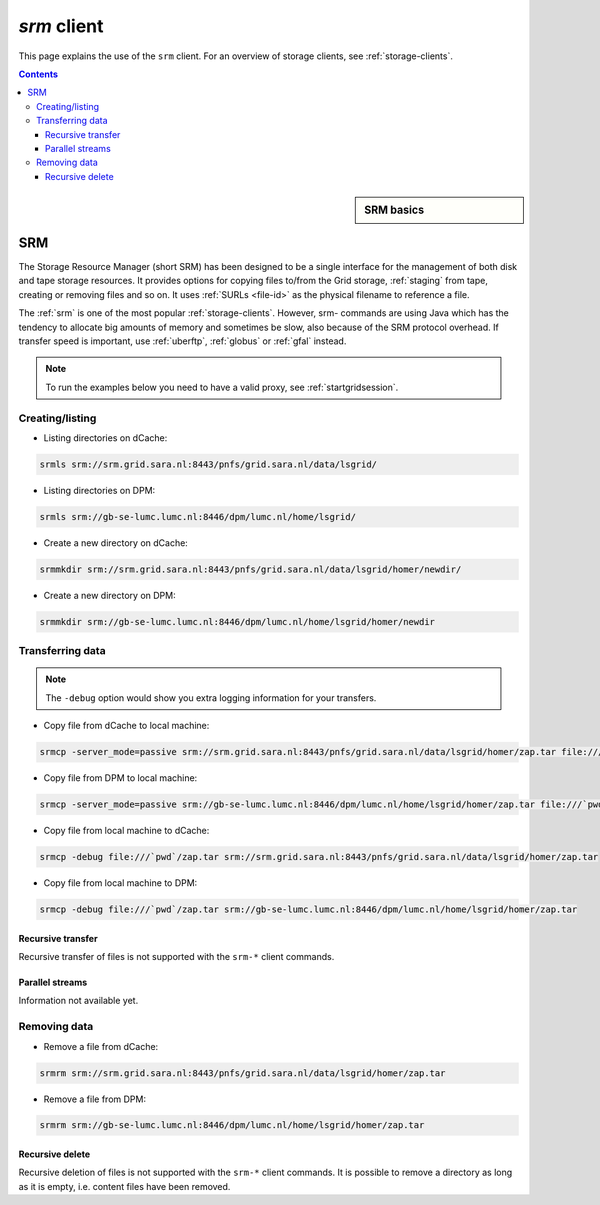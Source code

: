 
.. _srm:

************
*srm* client
************

This page explains the use of the ``srm`` client. For an overview of storage clients, see :ref:`storage-clients`.

.. contents:: 
    :depth: 4
    
 

.. sidebar:: SRM basics

		.. seealso:: Have a look to our mooc video :ref:`mooc-srm` for additional examples.

===
SRM
===

The Storage Resource Manager (short SRM) has been designed to be a single interface for the management of both disk and tape storage resources. It provides options for copying files to/from the Grid storage, :ref:`staging` from tape, creating or removing files and so on. It uses :ref:`SURLs <file-id>` as the physical filename to reference a file.

The :ref:`srm` is one of the most popular :ref:`storage-clients`. However, srm- commands are using Java which has the tendency to allocate big amounts of memory and sometimes be slow, also because of the SRM protocol overhead. If transfer speed is important, use :ref:`uberftp`, :ref:`globus` or :ref:`gfal` instead.

.. note:: To run the examples below you need to have a valid proxy, see :ref:`startgridsession`. 


Creating/listing 
================

* Listing directories on dCache:

.. code-block:: bash

  srmls srm://srm.grid.sara.nl:8443/pnfs/grid.sara.nl/data/lsgrid/
  
* Listing directories on DPM:

.. code-block:: bash

  srmls srm://gb-se-lumc.lumc.nl:8446/dpm/lumc.nl/home/lsgrid/
  
* Create a new directory on dCache:

.. code-block:: bash

  srmmkdir srm://srm.grid.sara.nl:8443/pnfs/grid.sara.nl/data/lsgrid/homer/newdir/ 

* Create a new directory on DPM:
 
.. code-block:: bash

  srmmkdir srm://gb-se-lumc.lumc.nl:8446/dpm/lumc.nl/home/lsgrid/homer/newdir 


Transferring data
=================

.. note:: The ``-debug`` option would show you extra logging information for your transfers.

* Copy file from dCache to local machine:

.. code-block:: bash

  srmcp -server_mode=passive srm://srm.grid.sara.nl:8443/pnfs/grid.sara.nl/data/lsgrid/homer/zap.tar file:///`pwd`/zap.tar # note the flag -server_mode=passive!


* Copy file from DPM to local machine:

.. code-block:: bash

  srmcp -server_mode=passive srm://gb-se-lumc.lumc.nl:8446/dpm/lumc.nl/home/lsgrid/homer/zap.tar file:///`pwd`/zap.tar # note the flag -server_mode=passive!

* Copy file from local machine to dCache:

.. code-block:: bash

    srmcp -debug file:///`pwd`/zap.tar srm://srm.grid.sara.nl:8443/pnfs/grid.sara.nl/data/lsgrid/homer/zap.tar

* Copy file from local machine to DPM:

.. code-block:: bash

  srmcp -debug file:///`pwd`/zap.tar srm://gb-se-lumc.lumc.nl:8446/dpm/lumc.nl/home/lsgrid/homer/zap.tar


Recursive transfer
------------------

Recursive transfer of files is not supported with the ``srm-*`` client commands.


Parallel streams
----------------

Information not available yet.


Removing data
=============

* Remove a file from dCache:

.. code-block:: bash

    srmrm srm://srm.grid.sara.nl:8443/pnfs/grid.sara.nl/data/lsgrid/homer/zap.tar

* Remove a file from DPM:

.. code-block:: bash

    srmrm srm://gb-se-lumc.lumc.nl:8446/dpm/lumc.nl/home/lsgrid/homer/zap.tar

Recursive delete
----------------

Recursive deletion of files is not supported with the ``srm-*`` client commands. It is possible to remove a directory as long as it is empty, i.e. content files have been removed.


